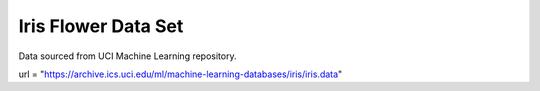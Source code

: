 Iris Flower Data Set
====================

Data sourced from UCI Machine Learning repository.

url = "https://archive.ics.uci.edu/ml/machine-learning-databases/iris/iris.data"
